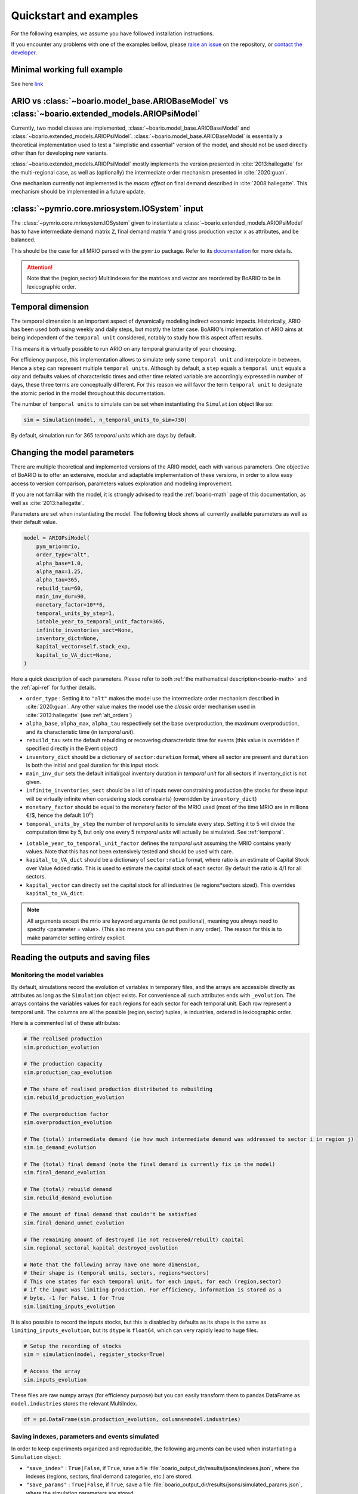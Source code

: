 .. role:: pythoncode(code)
   :language: python

.. _boario-quickstart:

Quickstart and examples
==============================

For the following examples, we assume you have followed installation instructions.

If you encounter any problems with one of the examples bellow, please `raise an issue`_
on the repository, or `contact the developer`_.

.. _raise an issue: https://github.com/spjuhel/BoARIO/issues/new

.. _contact the developer: pro@sjuhel.org


Minimal working full example
__________________________________

See here `link <notebooks/boario-quickstart.ipynb>`_

ARIO vs :class:`~boario.model_base.ARIOBaseModel` vs :class:`~boario.extended_models.ARIOPsiModel`
_____________________________________________________________________________________________________________

Currently, two model classes are implemented, :class:`~boario.model_base.ARIOBaseModel` and :class:`~boario.extended_models.ARIOPsiModel`.
:class:`~boario.model_base.ARIOBaseModel` is essentially a theoretical implementation used to test a "simplistic and essential" version of the model, and should not
be used directly other than for developing new variants.

:class:`~boario.extended_models.ARIOPsiModel` mostly implements the version presented in :cite:`2013:hallegatte` for the multi-regional case,
as well as (optionally) the intermediate order mechanism presented in :cite:`2020:guan`.

One mechanism currently not implemented is the `macro effect` on final demand described in :cite:`2008:hallegatte`. This mechanism should be implemented in a future update.

:class:`~pymrio.core.mriosystem.IOSystem` input
________________________________________________________

The :class:`~pymrio.core.mriosystem.IOSystem` given to instantiate a :class:`~boario.extended_models.ARIOPsiModel` has to
have intermediate demand matrix ``Z``, final demand matrix ``Y`` and gross production vector ``x`` as attributes, and be balanced.

This should be the case for all MRIO parsed with the ``pymrio`` package.
Refer to its `documentation <https://pymrio.readthedocs.io/en/latest/>`_ for more details.

.. attention::

   Note that the (region,sector) Multiindexes for the matrices and vector are reordered by BoARIO to be in lexicographic order.

.. _temporal:

Temporal dimension
______________________


The temporal dimension is an important aspect of dynamically modeling indirect economic impacts.
Historically, ARIO has been used both using weekly and daily steps, but mostly the latter case.
BoARIO's implementation of ARIO aims at being independent of the ``temporal unit``
considered, notably to study how this aspect affect results.

This means it is virtually possible to run ARIO on any temporal granularity of your choosing.

For efficiency purpose, this implementation allows to simulate only some ``temporal unit`` and interpolate in between.
Hence a ``step`` can represent multiple ``temporal units``. Although by default, a ``step`` equals a ``temporal unit`` equals a `day` and
defaults values of characteristic times and other time related variable are accordingly expressed in number of days, these three terms are conceptually
different. For this reason we will favor the term ``temporal unit`` to designate the atomic period in the model throughout this documentation.

The number of ``temporal units`` to simulate can be set when instantiating the ``Simulation`` object like so:

.. code:: python

          sim = Simulation(model, n_temporal_units_to_sim=730)

By default, simulation run for 365 `temporal units` which are days by default.

.. _model_parameters:

Changing the model parameters
__________________________________


There are multiple theoretical and implemented versions of the ARIO model, each
with various parameters. One objective of BoARIO is to offer an extensive,
modular and adaptable implementation of these versions, in order to allow easy
access to version comparison, parameters values exploration and modeling
improvement.

If you are not familiar with the model, it is strongly advised to read the :ref:`boario-math` page of this documentation,
as well as :cite:`2013:hallegatte`.

Parameters are set when instantiating the model. The following block shows all currently available parameters as well as their default value.

.. code:: python

          model = ARIOPsiModel(
              pym_mrio=mrio,
              order_type="alt",
              alpha_base=1.0,
              alpha_max=1.25,
              alpha_tau=365,
              rebuild_tau=60,
              main_inv_dur=90,
              monetary_factor=10**6,
              temporal_units_by_step=1,
              iotable_year_to_temporal_unit_factor=365,
              infinite_inventories_sect=None,
              inventory_dict=None,
              kapital_vector=self.stock_exp,
              kapital_to_VA_dict=None,
          )


Here a quick description of each parameters. Please refer to both :ref:`the mathematical description<boario-math>` and the :ref:`api-ref` for further details.

* ``order_type`` : Setting it to ``"alt"`` makes the model use the intermediate order mechanism described in :cite:`2020:guan`. Any other value makes the model use the `classic` order mechanism used in :cite:`2013:hallegatte` (see :ref:`alt_orders`)

* ``alpha_base``, ``alpha_max``, ``alpha_tau`` respectively set the base overproduction, the maximum overproduction, and its characteristic time (in `temporal unit`).

* ``rebuild_tau`` sets the default rebuilding or recovering characteristic time for events (this value is overridden if specified directly in the Event object)

* ``inventory_dict`` should be a dictionary of ``sector:duration`` format, where all sector are present and ``duration`` is both the initial and goal duration for this input stock.

* ``main_inv_dur`` sets the default initial/goal inventory duration in `temporal unit` for all sectors if inventory_dict is not given.

* ``infinite_inventories_sect`` should be a list of inputs never constraining production (the stocks for these input will be virtually infinite when considering stock constraints) (overridden by ``inventory_dict``)

* ``monetary_factor`` should be equal to the monetary factor of the MRIO used (most of the time MRIO are in millions €/$, hence the default :math:`10^6`)

* ``temporal_units_by_step`` the number of `temporal units` to simulate every step. Setting it to 5 will divide the computation time by 5, but only one every 5 `temporal units` will actually be simulated. See :ref:`temporal`.

.. _year_to_temporal_unit_factor:

* ``iotable_year_to_temporal_unit_factor`` defines the `temporal unit` assuming the MRIO contains yearly values. Note that this has not been extensively tested and should be used with care.

* ``kapital_to_VA_dict`` should be a dictionary of ``sector:ratio`` format, where ratio is an estimate of Capital Stock over Value Added ratio. This is used to estimate the capital stock of each sector. By default the ratio is 4/1 for all sectors.

* ``kapital_vector`` can directly set the capital stock for all industries (ie regions*sectors sized). This overrides ``kapital_to_VA_dict``.

.. note::

   All arguments except the mrio are keyword arguments (`ie` not positional), meaning you always need to specify <parameter = value>.
   (This also means you can put them in any order). The reason for this is to make parameter setting entirely explicit.


Reading the outputs and saving files
__________________________________________

.. _variables_evolution:

Monitoring the model variables
------------------------------

By default, simulations record the evolution of variables in temporary files, and the arrays
are accessible directly as attributes as long as the ``Simulation`` object exists.
For convenience all such attributes ends with ``_evolution``.
The arrays contains the variables values for each regions for each sector for each temporal unit.
Each row represent a temporal unit. The columns are all the possible (region,sector) tuples, ie industries,
ordered in lexicographic order.

Here is a commented list of these attributes:

.. code:: python

        # The realised production
        sim.production_evolution

        # The production capacity
        sim.production_cap_evolution

        # The share of realised production distributed to rebuilding
        sim.rebuild_production_evolution

        # The overproduction factor
        sim.overproduction_evolution

        # The (total) intermediate demand (ie how much intermediate demand was addressed to sector i in region j)
        sim.io_demand_evolution

        # The (total) final demand (note the final demand is currently fix in the model)
        sim.final_demand_evolution

        # The (total) rebuild demand
        sim.rebuild_demand_evolution

        # The amount of final demand that couldn't be satisfied
        sim.final_demand_unmet_evolution

        # The remaining amount of destroyed (ie not recovered/rebuilt) capital
        sim.regional_sectoral_kapital_destroyed_evolution

        # Note that the following array have one more dimension,
        # their shape is (temporal units, sectors, regions*sectors)
        # This one states for each temporal unit, for each input, for each (region,sector)
        # if the input was limiting production. For efficiency, information is stored as a
        # byte, -1 for False, 1 for True
        sim.limiting_inputs_evolution

It is also possible to record the inputs stocks, but this is disabled by defaults as its shape is the same as
``limiting_inputs_evolution``, but its ``dtype`` is ``float64``, which can very rapidly lead to huge files.

.. code:: python

          # Setup the recording of stocks
          sim = simulation(model, register_stocks=True)

          # Access the array
          sim.inputs_evolution

These files are raw numpy arrays (for efficiency purpose) but you can easily transform them to pandas DataFrame as ``model.industries`` stores
the relevant MultiIndex.

.. code:: python

          df = pd.DataFrame(sim.production_evolution, columns=model.industries)

.. _index_records:

Saving indexes, parameters and events simulated
-----------------------------------------------

In order to keep experiments organized and reproducible,
the following arguments can be used when instantiating a
``Simulation`` object:

* ``"save_index"`` : ``True|False``, if ``True``, save a file :file:`boario_output_dir/results/jsons/indexes.json`, where the indexes (regions, sectors, final demand categories, etc.) are stored.

* ``"save_params"`` : ``True|False``, if ``True``, save a file :file:`boario_output_dir/results/jsons/simulated_params.json`, where the simulation parameters are stored.

* ``"save_events"`` : ``True|False``, if ``True``, save a file :file:`boario_output_dir/results/jsons/simulated_events.json`, where the indexes (regions, sectors, final demand categories, etc.) are stored.

.. _recording:

Record files
-------------

By defaults the arrays recording the evolution of variables are temporary files (:ref:`variables_evolution`),
which are deleted when the ``Simulation`` object is destroyed.

It is however possible to ask the ``Simulation`` object to save any selection of these raw arrays,
by giving a list and an output directory when instantiating. Here is the complete list of variables than can be saved:

``['production_realised', 'production_capacity', 'final_demand', 'intermediate_demand', 'rebuild_demand',
'overproduction', 'final_demand_unmet', 'rebuild_prod', 'inputs_stocks', 'limiting_inputs', 'kapital_to_recover']``

.. attention::

   ``inputs_stocks`` still requires the argument ``register_stocks`` to be True in order for the file to be saved.


For example the following code will create the files ``"production_realised"`` and ``"final_demand_unmet"``
in the specified folder (or to a temporary directory prefixed by ``"boario"`` by default).

.. code:: python

          sim = Simulation(
              model,
              save_records=["production_realised", "final_demand_unmet"],
              boario_output_dir="folder of your choosing/",
          )


Files saved like this can then be read with:

.. code:: python

          import numpy as np

          # For all records except limiting_inputs and inputs_stocks
          np.memmap(
              "path/to/file",
              mode="r+",
              dtype="float64",
              shape=(n_temporal_units, n_sectors * n_regions),
          )

          # For limiting_inputs
          np.memmap(
              "path/to/file",
              mode="r+",
              dtype="byte",
              shape=(n_sectors * n_temporal_units, n_sectors * n_regions),
          )

          # For inputs_stocks
          np.memmap(
              "path/to/file",
              mode="r+",
              dtype="float64",
              shape=(n_sectors * n_temporal_units, n_sectors * n_regions),
          )

Indicators and parquet files
-------------------------------

You may also pass the ``Simulation`` object to ``indic = Indicators.from_sim()`` to create an :class:`~boario.indicators.Indicators` object,
which will among other things, generate all the pandas dataframe. These dataframes can then be accessed by ``ind.production_realised_df`` for example.

If you also specify a ``results_storage`` argument, instantiating will also produce a ``parquets`` folder at the path given
, inside which all dataframes will be stored as `parquets`_ files (which can then be read easily using :py:func:`~pandas.read_parquet`).

.. code:: python

   from boario.indicators import Indicators

   indic = Indicators.from_sim(sim, results_storage="path/to/save/results")

Calling ``indic.update_indicators()`` fills the ``indic.indicators`` dictionary with the following indicators:

- The total (whole world, all sectors) final consumption not met during the simulation ``indicator['tot_fd_unmet']``.

- The final consumption not met in the region(s) affected by the shock ``indicator['aff_fd_unmet']``.

- The rebuild duration (ie the number of step during which rebuild demand is not zero) ``indicator['rebuild_durations']``.

- If there was a shortage (``indicator['shortage_b']``), its start and end dates ``indicator['shortage_date_start']`` and ``indicator['shortage_date_end']``.

- The top five `(region,sectors)` tuples where there was the biggest absolute change of production compared to a no shock scenario.

It also produce dataframes indicators :

- The production change by region over the simulation (``indic.prod_chg_region``) giving for each region the total gain or loss in production during the simulation.

- The final consumption not met by region over the simulation (``indic.df_loss_region``) giving for each region the total loss in consumption during the simulation.

Finally calling ``indic.write_indicators(storage_path="/path/of/your/choosing")`` will write the ``indic.indicators`` dictionary to :file:`indicators/indicators.json`, as well as :file:`indicators/prod_chg.json` and :file:`indicators/fd_loss.json`. The parent folder defaults to the ``results_storage`` argument given when instantiating the ``Indicators`` object and is overridden if ``storage_path`` is specified. Note that if neither was given, an error is raised.

.. _`parquets`: https://parquet.apache.org/
.. _github repository: https://github.com/spjuhel/BoARIO
.. _here: https://zenodo.org/record/5589597
